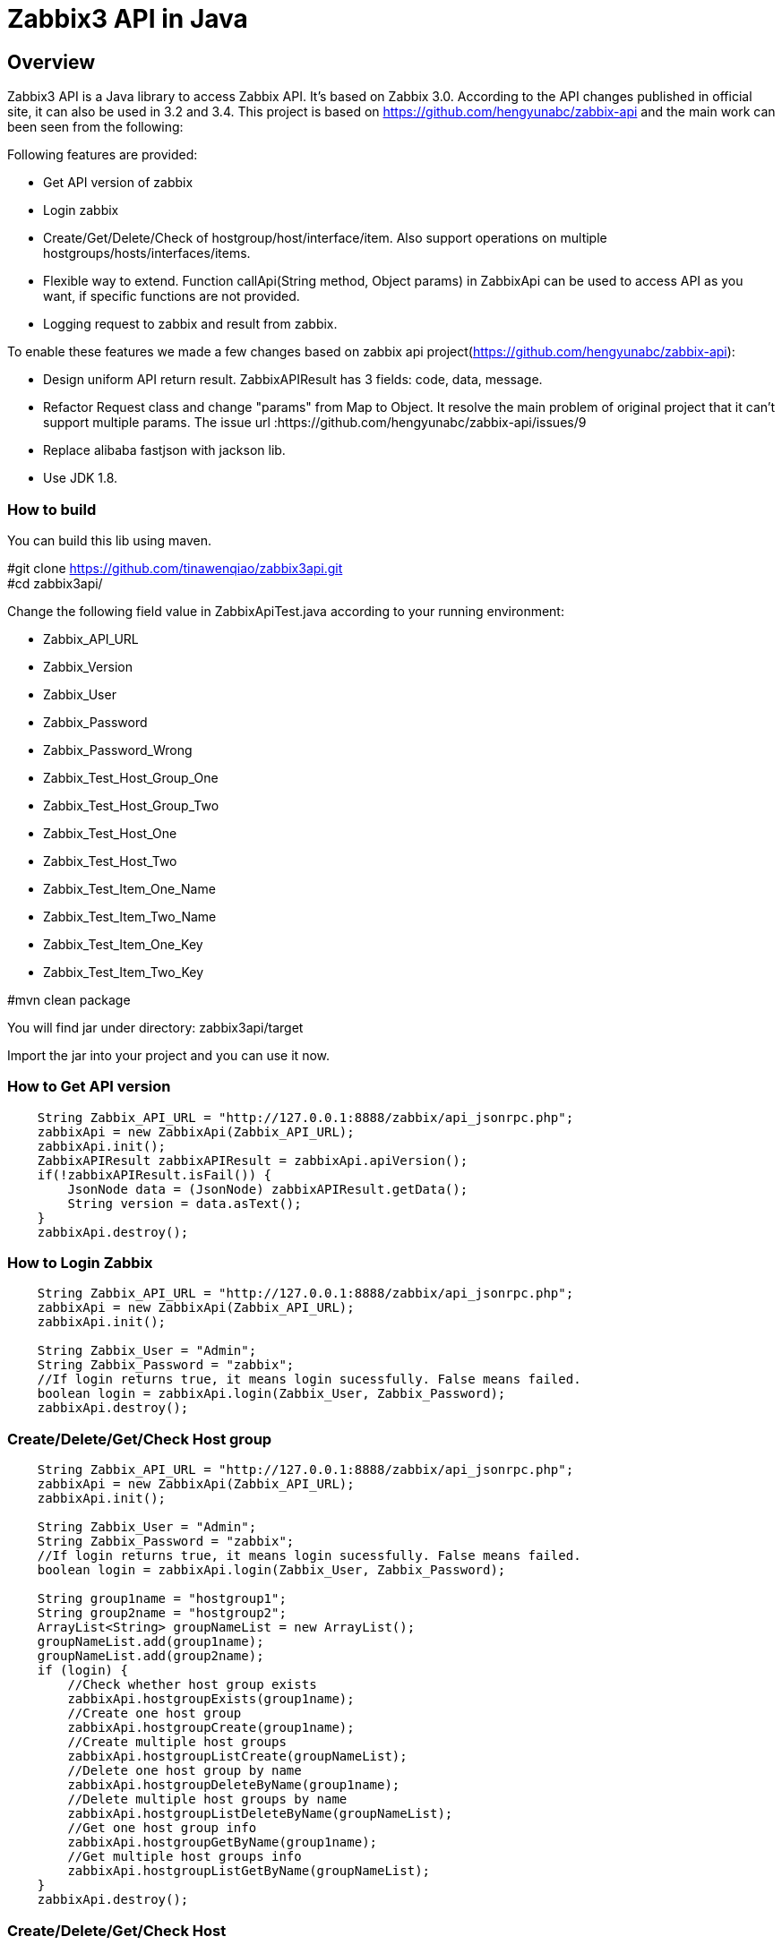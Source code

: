 = Zabbix3 API in Java

[[_overview]]
== Overview
Zabbix3 API is a Java library to access Zabbix API. It's based on Zabbix 3.0. According to the API changes published in official site, it can also be used in 3.2 and 3.4.
This project is based on https://github.com/hengyunabc/zabbix-api and the main work can been seen from the following:

// tag::base-t[]
.Following features are provided:
* Get API version of zabbix
* Login zabbix
* Create/Get/Delete/Check of hostgroup/host/interface/item. Also support operations on multiple hostgroups/hosts/interfaces/items.
* Flexible way to extend. Function callApi(String method, Object params) in ZabbixApi can be used to access API as you want, if specific functions are not provided.
* Logging request to zabbix and result from zabbix.

To enable these features we made a few changes based on zabbix api project(https://github.com/hengyunabc/zabbix-api):

* Design uniform API return result. ZabbixAPIResult has 3 fields: code, data, message.
* Refactor Request class and change "params" from Map to Object. It resolve the main problem of original project that it can't support multiple params. The issue url :https://github.com/hengyunabc/zabbix-api/issues/9
* Replace alibaba fastjson with jackson lib.
* Use JDK 1.8.

=== How to build

You can build this lib using maven.

#git clone https://github.com/tinawenqiao/zabbix3api.git +
#cd zabbix3api/ +

Change the following field value in ZabbixApiTest.java according to your running environment:

* Zabbix_API_URL
* Zabbix_Version
* Zabbix_User
* Zabbix_Password
* Zabbix_Password_Wrong
* Zabbix_Test_Host_Group_One
* Zabbix_Test_Host_Group_Two
* Zabbix_Test_Host_One
* Zabbix_Test_Host_Two
* Zabbix_Test_Item_One_Name
* Zabbix_Test_Item_Two_Name
* Zabbix_Test_Item_One_Key
* Zabbix_Test_Item_Two_Key

#mvn clean package

You will find jar under directory: zabbix3api/target

Import the jar into your project and you can use it now.

=== How to Get API version
[source,java]
----
    String Zabbix_API_URL = "http://127.0.0.1:8888/zabbix/api_jsonrpc.php";
    zabbixApi = new ZabbixApi(Zabbix_API_URL);
    zabbixApi.init();
    ZabbixAPIResult zabbixAPIResult = zabbixApi.apiVersion();
    if(!zabbixAPIResult.isFail()) {
        JsonNode data = (JsonNode) zabbixAPIResult.getData();
        String version = data.asText();
    }
    zabbixApi.destroy();
----

=== How to Login Zabbix
[source,java]
----
    String Zabbix_API_URL = "http://127.0.0.1:8888/zabbix/api_jsonrpc.php";
    zabbixApi = new ZabbixApi(Zabbix_API_URL);
    zabbixApi.init();

    String Zabbix_User = "Admin";
    String Zabbix_Password = "zabbix";
    //If login returns true, it means login sucessfully. False means failed.
    boolean login = zabbixApi.login(Zabbix_User, Zabbix_Password);
    zabbixApi.destroy();
----

=== Create/Delete/Get/Check Host group
[source,java]
----
    String Zabbix_API_URL = "http://127.0.0.1:8888/zabbix/api_jsonrpc.php";
    zabbixApi = new ZabbixApi(Zabbix_API_URL);
    zabbixApi.init();

    String Zabbix_User = "Admin";
    String Zabbix_Password = "zabbix";
    //If login returns true, it means login sucessfully. False means failed.
    boolean login = zabbixApi.login(Zabbix_User, Zabbix_Password);

    String group1name = "hostgroup1";
    String group2name = "hostgroup2";
    ArrayList<String> groupNameList = new ArrayList();
    groupNameList.add(group1name);
    groupNameList.add(group2name);
    if (login) {
        //Check whether host group exists
        zabbixApi.hostgroupExists(group1name);
        //Create one host group
        zabbixApi.hostgroupCreate(group1name);
        //Create multiple host groups
        zabbixApi.hostgroupListCreate(groupNameList);
        //Delete one host group by name
        zabbixApi.hostgroupDeleteByName(group1name);
        //Delete multiple host groups by name
        zabbixApi.hostgroupListDeleteByName(groupNameList);
        //Get one host group info
        zabbixApi.hostgroupGetByName(group1name);
        //Get multiple host groups info
        zabbixApi.hostgroupListGetByName(groupNameList);
    }
    zabbixApi.destroy();
----

=== Create/Delete/Get/Check Host
Host Create Example. Refer to ZabbixAPITest.java to get how to operate on multiple hosts.
[source,java]
----
    String Zabbix_API_URL = "http://127.0.0.1:8888/zabbix/api_jsonrpc.php";
    zabbixApi = new ZabbixApi(Zabbix_API_URL);
    zabbixApi.init();

    String Zabbix_User = "Admin";
    String Zabbix_Password = "zabbix";
    //If login returns true, it means login sucessfully. False means failed.
    boolean login = zabbixApi.login(Zabbix_User, Zabbix_Password);

    String Zabbix_Test_Host_Group_One = "testgroup1";
    String Zabbix_Test_Host_One = "testhost1";

    // Get the groupid of Zabbix_Test_Host_Group_One
    if (zabbixApi.hostgroupExists(Zabbix_Test_Host_Group_One)) {
      ZabbixAPIResult hostgroupGetResult = zabbixApi.hostgroupGetByGroupName(Zabbix_Test_Host_Group_One);
      if (!hostgroupGetResult.isFail()) {
        JsonNode data = (JsonNode) hostgroupGetResult.getData();
        // If Zabbix_Test_Host_Group exists, fetch the groupid
        groupId = data.get(0).get("groupid").asText();
      }
    } else {
      ZabbixAPIResult hostgroupCreateResult = zabbixApi.hostgroupCreate(Zabbix_Test_Host_Group_One);
      if (!hostgroupCreateResult.isFail()) {
        JsonNode data = (JsonNode) hostgroupCreateResult.getData();
        groupId = data.get("groupids").get(0).asText();
      }
    }

    ArrayList<String> groupIdList = new ArrayList<>();
    groupIdList.add(groupId);

    Map hostInterface = new HashMap<>();
    hostInterface.put("dns", "");
    hostInterface.put("ip", "127.0.0.1");
    hostInterface.put("main", 1);
    hostInterface.put("port", "10050");
    hostInterface.put("type", "1");
    hostInterface.put("useip", 1);

    zabbixApi.hostCreate(Zabbix_Test_Host_One, groupIdList, hostInterface);
    zabbixApi.destroy();
----

=== How to Extend
Zabbix3 has so many api method that we don't list all in zabbix3api. You can use callApi to make your own requests.
Take usergroup.create for example as follows:

[source,java]
----
    String Zabbix_API_URL = "http://127.0.0.1:8888/zabbix/api_jsonrpc.php";
    zabbixApi = new ZabbixApi(Zabbix_API_URL);
    zabbixApi.init();

    String Zabbix_User = "Admin";
    String Zabbix_Password = "zabbix";
    //If login returns true, it means login sucessfully. False means failed.
    boolean login = zabbixApi.login(Zabbix_User, Zabbix_Password);

    String method = "usergroup.create";
    HashMap params = new HashMap();
    params.put("name", "testusergroup");

    zabbixApi.callApi(method, params);

    zabbixApi.destroy();
----

=== Contact information
[%hardbreaks]
__Contact__ : tinawenqiao
__Contact Email__ : 315524513@qq.com
__Github__ : https://github.com/tinawenqiao


